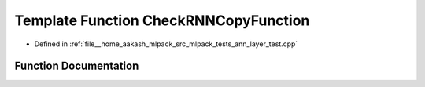 .. _exhale_function_ann__layer__test_8cpp_1aac1600a890b3f2ee9f06dc6c6d63ebb6:

Template Function CheckRNNCopyFunction
======================================

- Defined in :ref:`file__home_aakash_mlpack_src_mlpack_tests_ann_layer_test.cpp`


Function Documentation
----------------------


.. doxygenfunction:: CheckRNNCopyFunction(ModelType *, MatType&, MatType&, const size_t)
